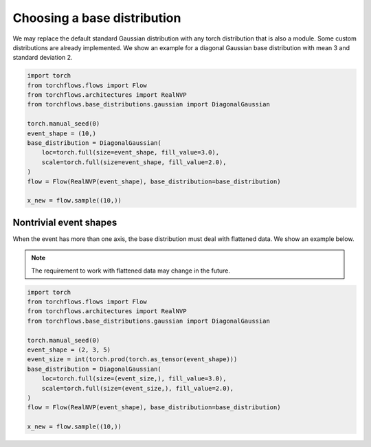 Choosing a base distribution
==============================

We may replace the default standard Gaussian distribution with any torch distribution that is also a module.
Some custom distributions are already implemented.
We show an example for a diagonal Gaussian base distribution with mean 3 and standard deviation 2.

.. code-block:: python

    import torch
    from torchflows.flows import Flow
    from torchflows.architectures import RealNVP
    from torchflows.base_distributions.gaussian import DiagonalGaussian

    torch.manual_seed(0)
    event_shape = (10,)
    base_distribution = DiagonalGaussian(
        loc=torch.full(size=event_shape, fill_value=3.0),
        scale=torch.full(size=event_shape, fill_value=2.0),
    )
    flow = Flow(RealNVP(event_shape), base_distribution=base_distribution)

    x_new = flow.sample((10,))

Nontrivial event shapes
------------------------

When the event has more than one axis, the base distribution must deal with flattened data. We show an example below.

.. note::

    The requirement to work with flattened data may change in the future.


.. code-block:: python

    import torch
    from torchflows.flows import Flow
    from torchflows.architectures import RealNVP
    from torchflows.base_distributions.gaussian import DiagonalGaussian

    torch.manual_seed(0)
    event_shape = (2, 3, 5)
    event_size = int(torch.prod(torch.as_tensor(event_shape)))
    base_distribution = DiagonalGaussian(
        loc=torch.full(size=(event_size,), fill_value=3.0),
        scale=torch.full(size=(event_size,), fill_value=2.0),
    )
    flow = Flow(RealNVP(event_shape), base_distribution=base_distribution)

    x_new = flow.sample((10,))
